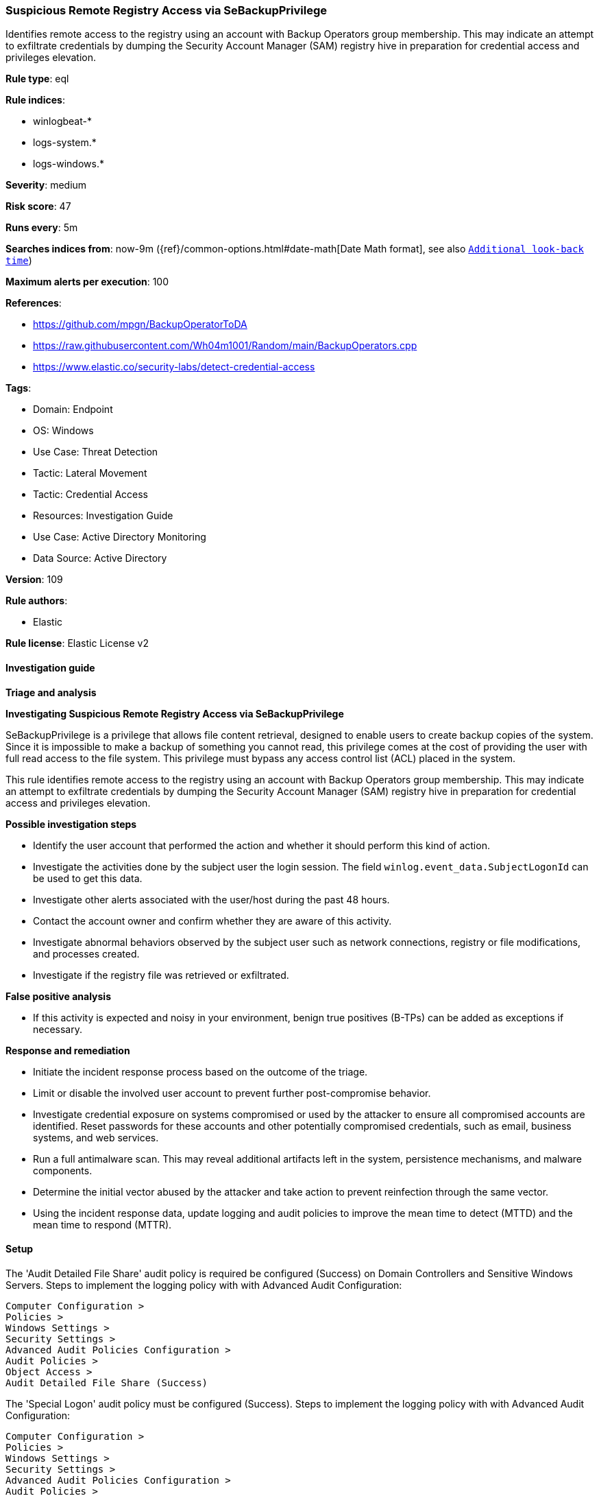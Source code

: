 [[suspicious-remote-registry-access-via-sebackupprivilege]]
=== Suspicious Remote Registry Access via SeBackupPrivilege

Identifies remote access to the registry using an account with Backup Operators group membership. This may indicate an attempt to exfiltrate credentials by dumping the Security Account Manager (SAM) registry hive in preparation for credential access and privileges elevation.

*Rule type*: eql

*Rule indices*: 

* winlogbeat-*
* logs-system.*
* logs-windows.*

*Severity*: medium

*Risk score*: 47

*Runs every*: 5m

*Searches indices from*: now-9m ({ref}/common-options.html#date-math[Date Math format], see also <<rule-schedule, `Additional look-back time`>>)

*Maximum alerts per execution*: 100

*References*: 

* https://github.com/mpgn/BackupOperatorToDA
* https://raw.githubusercontent.com/Wh04m1001/Random/main/BackupOperators.cpp
* https://www.elastic.co/security-labs/detect-credential-access

*Tags*: 

* Domain: Endpoint
* OS: Windows
* Use Case: Threat Detection
* Tactic: Lateral Movement
* Tactic: Credential Access
* Resources: Investigation Guide
* Use Case: Active Directory Monitoring
* Data Source: Active Directory

*Version*: 109

*Rule authors*: 

* Elastic

*Rule license*: Elastic License v2


==== Investigation guide



*Triage and analysis*



*Investigating Suspicious Remote Registry Access via SeBackupPrivilege*


SeBackupPrivilege is a privilege that allows file content retrieval, designed to enable users to create backup copies of the system. Since it is impossible to make a backup of something you cannot read, this privilege comes at the cost of providing the user with full read access to the file system. This privilege must bypass any access control list (ACL) placed in the system.

This rule identifies remote access to the registry using an account with Backup Operators group membership. This may indicate an attempt to exfiltrate credentials by dumping the Security Account Manager (SAM) registry hive in preparation for credential access and privileges elevation.


*Possible investigation steps*


- Identify the user account that performed the action and whether it should perform this kind of action.
- Investigate the activities done by the subject user the login session. The field `winlog.event_data.SubjectLogonId` can be used to get this data.
- Investigate other alerts associated with the user/host during the past 48 hours.
- Contact the account owner and confirm whether they are aware of this activity.
- Investigate abnormal behaviors observed by the subject user such as network connections, registry or file modifications, and processes created.
- Investigate if the registry file was retrieved or exfiltrated.


*False positive analysis*


- If this activity is expected and noisy in your environment, benign true positives (B-TPs) can be added as exceptions if necessary.


*Response and remediation*


- Initiate the incident response process based on the outcome of the triage.
- Limit or disable the involved user account to prevent further post-compromise behavior.
- Investigate credential exposure on systems compromised or used by the attacker to ensure all compromised accounts are identified. Reset passwords for these accounts and other potentially compromised credentials, such as email, business systems, and web services.
- Run a full antimalware scan. This may reveal additional artifacts left in the system, persistence mechanisms, and malware components.
- Determine the initial vector abused by the attacker and take action to prevent reinfection through the same vector.
- Using the incident response data, update logging and audit policies to improve the mean time to detect (MTTD) and the mean time to respond (MTTR).



==== Setup



The 'Audit Detailed File Share' audit policy is required be configured (Success) on Domain Controllers and Sensitive Windows Servers.
Steps to implement the logging policy with with Advanced Audit Configuration:
```
Computer Configuration >
Policies >
Windows Settings >
Security Settings >
Advanced Audit Policies Configuration >
Audit Policies >
Object Access >
Audit Detailed File Share (Success)
```

The 'Special Logon' audit policy must be configured (Success).
Steps to implement the logging policy with with Advanced Audit Configuration:
```
Computer Configuration >
Policies >
Windows Settings >
Security Settings >
Advanced Audit Policies Configuration >
Audit Policies >
Logon/Logoff >
Special Logon (Success)
```


==== Rule query


[source, js]
----------------------------------
sequence by winlog.computer_name, winlog.event_data.SubjectLogonId with maxspan=1m
 [iam where event.action == "logged-in-special"  and
  winlog.event_data.PrivilegeList : "SeBackupPrivilege" and

  /* excluding accounts with existing privileged access */
  not winlog.event_data.PrivilegeList : "SeDebugPrivilege"]
 [any where event.action == "Detailed File Share" and winlog.event_data.RelativeTargetName : "winreg"]

----------------------------------

*Framework*: MITRE ATT&CK^TM^

* Tactic:
** Name: Credential Access
** ID: TA0006
** Reference URL: https://attack.mitre.org/tactics/TA0006/
* Technique:
** Name: OS Credential Dumping
** ID: T1003
** Reference URL: https://attack.mitre.org/techniques/T1003/
* Sub-technique:
** Name: Security Account Manager
** ID: T1003.002
** Reference URL: https://attack.mitre.org/techniques/T1003/002/
* Sub-technique:
** Name: LSA Secrets
** ID: T1003.004
** Reference URL: https://attack.mitre.org/techniques/T1003/004/
* Tactic:
** Name: Lateral Movement
** ID: TA0008
** Reference URL: https://attack.mitre.org/tactics/TA0008/
* Technique:
** Name: Remote Services
** ID: T1021
** Reference URL: https://attack.mitre.org/techniques/T1021/
